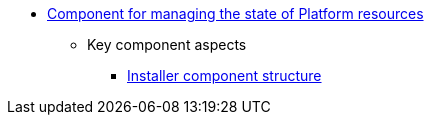 *** xref:arch:architecture/platform-installer/overview.adoc[Component for managing the state of Platform resources]
**** Key component aspects
***** xref:arch:architecture/platform-installer/installer-structure.adoc[Installer component structure]
//***** xref:arch:architecture/platform-installer/installation-process.adoc[Процес інсталяції та оновлення Платформи Реєстрів]